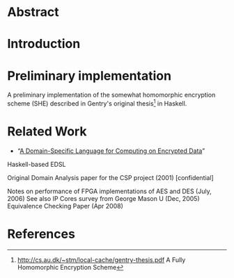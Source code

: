 * Abstract

* Introduction

* Preliminary implementation
A preliminary implementation of the somewhat homomorphic encryption
scheme (SHE) described in Gentry's original thesis[1] in Haskell.

* Related Work

+ “[[https://eprint.iacr.org/2011/561.pdf][A Domain-Specific Language for Computing on Encrypted Data]]”
Haskell-based EDSL 

Original Domain Analysis paper for the CSP project (2001) [confidential]

Notes on performance of FPGA implementations of AES and DES (July, 2006)
See also IP Cores survey from George Mason U (Dec, 2005) 
Equivalence Checking Paper (Apr 2008) 

* References
[1] http://cs.au.dk/~stm/local-cache/gentry-thesis.pdf A Fully Homomorphic Encryption Scheme
